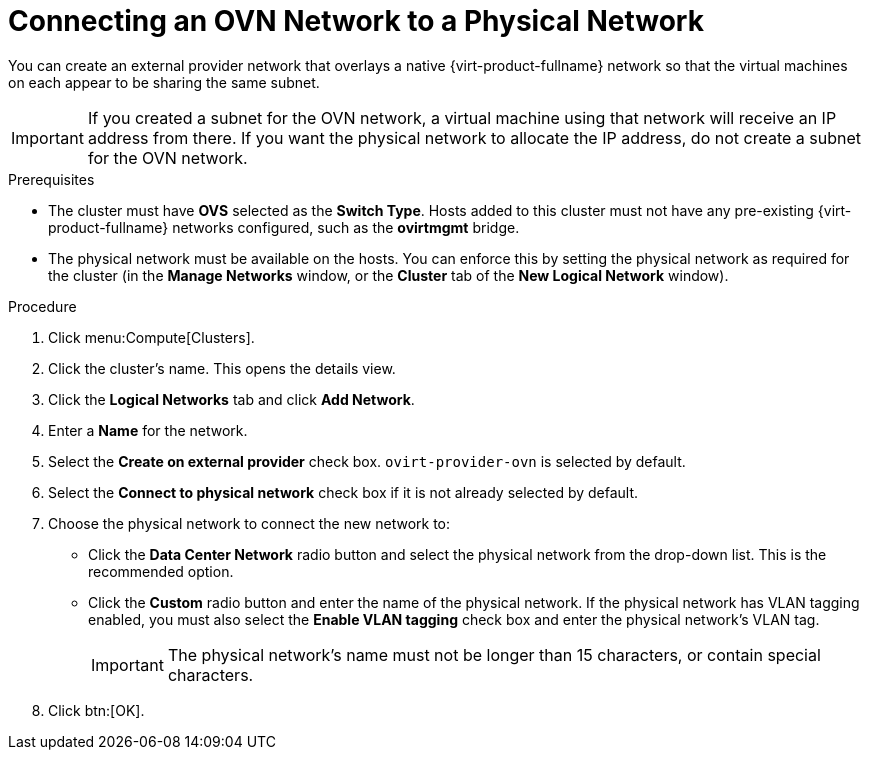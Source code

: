 :_content-type: PROCEDURE
[id="Connecting_an_OVN_Network_to_a_Physical_Network"]
= Connecting an OVN Network to a Physical Network

You can create an external provider network that overlays a native {virt-product-fullname} network so that the virtual machines on each appear to be sharing the same subnet.

[IMPORTANT]
====
If you created a subnet for the OVN network, a virtual machine using that network will receive an IP address from there. If you want the physical network to allocate the IP address, do not create a subnet for the OVN network.
====

.Prerequisites

* The cluster must have *OVS* selected as the *Switch Type*. Hosts added to this cluster must not have any pre-existing {virt-product-fullname} networks configured, such as the *ovirtmgmt* bridge.
* The physical network must be available on the hosts. You can enforce this by setting the physical network as required for the cluster (in the *Manage Networks* window, or the *Cluster* tab of the *New Logical Network* window).

.Procedure

. Click menu:Compute[Clusters].
. Click the cluster's name. This opens the details view.
. Click the *Logical Networks* tab and click *Add Network*.
. Enter a *Name* for the network.
. Select the *Create on external provider* check box. `ovirt-provider-ovn` is selected by default.
. Select the *Connect to physical network* check box if it is not already selected by default.
. Choose the physical network to connect the new network to:
* Click the *Data Center Network* radio button and select the physical network from the drop-down list. This is the recommended option.
* Click the *Custom* radio button and enter the name of the physical network. If the physical network has VLAN tagging enabled, you must also select the *Enable VLAN tagging* check box and enter the physical network's VLAN tag.
+
[IMPORTANT]
====
The physical network's name must not be longer than 15 characters, or contain special characters.
====
+
. Click btn:[OK].
